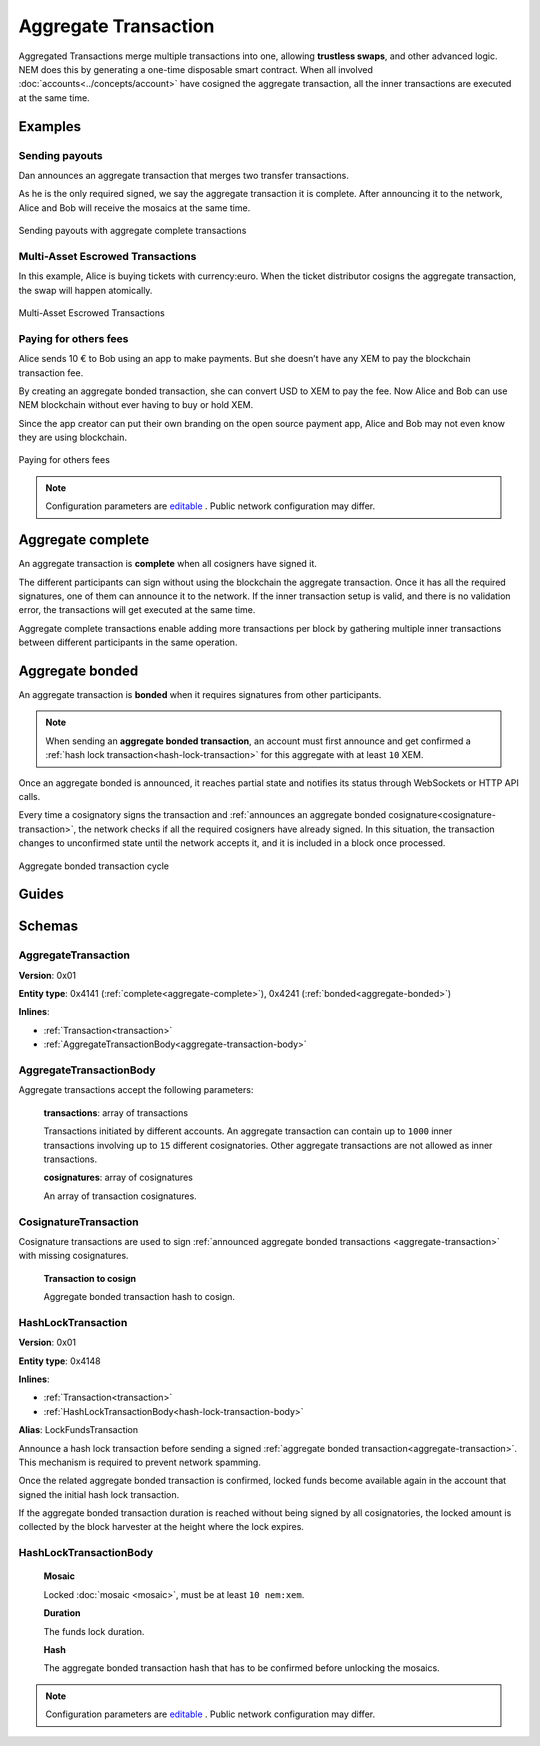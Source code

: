 #####################
Aggregate Transaction
#####################

.. _aggregate-transaction:

Aggregated Transactions merge multiple transactions into one, allowing **trustless swaps**, and other advanced logic. NEM does this by generating a one-time disposable smart contract. When all involved :doc:`accounts<../concepts/account>` have cosigned the aggregate transaction, all the inner transactions are executed at the same time.

********
Examples
********

Sending payouts
===============

Dan announces an aggregate transaction that merges two transfer transactions.

As he is the only required signed, we say the aggregate transaction it is complete. After announcing it to the network, Alice and Bob will receive the mosaics at the same time.

.. figure:: ../resources/images/examples/aggregate-sending-payouts.png
    :align: center
    :width: 450px

    Sending payouts with aggregate complete transactions

Multi-Asset Escrowed Transactions
=================================

In this example, Alice is buying tickets with currency:euro. When the ticket distributor cosigns the aggregate transaction, the swap will happen atomically.

.. figure:: ../resources/images/examples/aggregate-escrow-1.png
    :align: center
    :width: 450px

    Multi-Asset Escrowed Transactions

Paying for others fees
======================

Alice sends 10 € to Bob using an app to make payments. But she doesn’t have any XEM to pay the blockchain transaction fee.

By creating an aggregate bonded transaction, she can convert USD to XEM to pay the fee. Now Alice and Bob can use NEM blockchain without ever having to buy or hold XEM.

Since the app creator can put their own branding on the open source payment app, Alice and Bob may not even know they are using blockchain.

.. figure:: ../resources/images/examples/aggregate-paying-for-others-fees.png
    :align: center
    :width: 450px

    Paying for others fees

.. note:: Configuration parameters are `editable <https://github.com/nemtech/catapult-server/blob/master/resources/config-network.properties>`_ . Public network configuration may differ.

.. _aggregate-complete:

******************
Aggregate complete
******************

An aggregate transaction is  **complete** when all cosigners have signed it.

The different participants can sign without using the blockchain the aggregate transaction. Once it has all the required signatures, one of them can announce it to the network. If the inner transaction setup is valid, and there is no validation error, the transactions will get executed at the same time.

Aggregate complete transactions enable adding more transactions per block by gathering multiple inner transactions between different participants in the same operation.

.. _aggregate-bonded:

****************
Aggregate bonded
****************

An aggregate transaction is **bonded** when it requires signatures from other participants.

.. note:: When sending an **aggregate bonded transaction**, an account must first announce and get confirmed a :ref:`hash lock transaction<hash-lock-transaction>` for this aggregate with at least ``10`` XEM.

Once an aggregate bonded is announced, it reaches partial state and notifies its status through WebSockets or HTTP API calls.

Every time a cosignatory signs the transaction and :ref:`announces an aggregate bonded cosignature<cosignature-transaction>`, the network checks if all the required cosigners have already signed. In this situation, the transaction changes to unconfirmed state until the network accepts it, and it is included in a block once processed.

.. figure:: ../resources/images/diagrams/aggregate-bonded-transaction-cycle.png
    :width: 900px
    :align: center

    Aggregate bonded transaction cycle

******
Guides
******

.. postlist::
    :category: aggregate-transaction
    :date: %A, %B %d, %Y
    :format: {title}
    :list-style: circle
    :excerpts:
    :sort:

********
Schemas
********

AggregateTransaction
====================

**Version**: 0x01

**Entity type**: 0x4141 (:ref:`complete<aggregate-complete>`), 0x4241 (:ref:`bonded<aggregate-bonded>`)

**Inlines**:

* :ref:`Transaction<transaction>`
* :ref:`AggregateTransactionBody<aggregate-transaction-body>`

.. _aggregate-transaction-body:

AggregateTransactionBody
========================
Aggregate transactions accept the following parameters:

    **transactions**: array of transactions

    Transactions initiated by different accounts. An aggregate transaction can contain up to ``1000`` inner transactions involving up to ``15`` different cosignatories. Other aggregate transactions are not allowed as inner transactions.

    **cosignatures**: array of cosignatures

    An array of transaction cosignatures.

.. _cosignature-transaction:

CosignatureTransaction
======================

Cosignature transactions are used to sign :ref:`announced aggregate bonded transactions <aggregate-transaction>` with missing cosignatures.


    **Transaction to cosign**

    Aggregate bonded transaction hash to cosign.

.. _hash-lock-transaction:

HashLockTransaction
===================

**Version**: 0x01

**Entity type**: 0x4148

**Inlines**:

* :ref:`Transaction<transaction>`
* :ref:`HashLockTransactionBody<hash-lock-transaction-body>`

**Alias**: LockFundsTransaction

Announce a hash lock transaction before sending a signed :ref:`aggregate bonded transaction<aggregate-transaction>`. This mechanism is required to prevent network spamming.

Once the related aggregate bonded transaction is confirmed, locked funds become available again in the account that signed the initial hash lock transaction.

If the aggregate bonded transaction duration is reached without being signed by all cosignatories, the locked amount is collected by the block harvester at the height where the lock expires.

.. _hash-lock-transaction-body:

HashLockTransactionBody
=======================

    **Mosaic**

    Locked :doc:`mosaic <mosaic>`, must be at least ``10 nem:xem``.

    **Duration**

    The funds lock duration.

    **Hash**

    The aggregate bonded transaction hash that has to be confirmed before unlocking the mosaics.

.. note:: Configuration parameters are `editable <https://github.com/nemtech/catapult-server/blob/master/resources/config-network.properties>`_ . Public network configuration may differ.